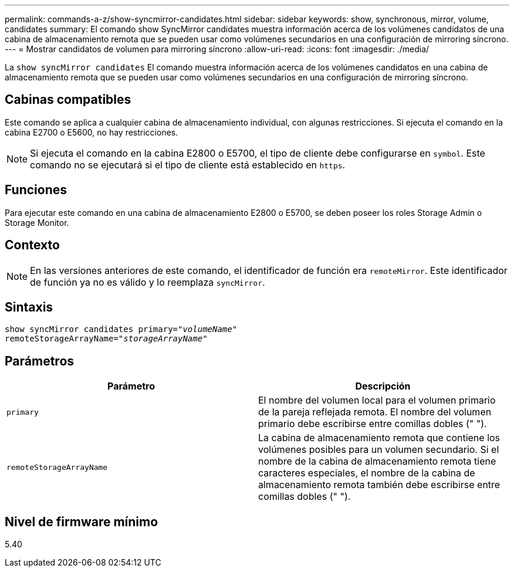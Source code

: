 ---
permalink: commands-a-z/show-syncmirror-candidates.html 
sidebar: sidebar 
keywords: show, synchronous, mirror, volume, candidates 
summary: El comando show SyncMirror candidates muestra información acerca de los volúmenes candidatos de una cabina de almacenamiento remota que se pueden usar como volúmenes secundarios en una configuración de mirroring síncrono. 
---
= Mostrar candidatos de volumen para mirroring síncrono
:allow-uri-read: 
:icons: font
:imagesdir: ./media/


[role="lead"]
La `show syncMirror candidates` El comando muestra información acerca de los volúmenes candidatos en una cabina de almacenamiento remota que se pueden usar como volúmenes secundarios en una configuración de mirroring síncrono.



== Cabinas compatibles

Este comando se aplica a cualquier cabina de almacenamiento individual, con algunas restricciones. Si ejecuta el comando en la cabina E2700 o E5600, no hay restricciones.

[NOTE]
====
Si ejecuta el comando en la cabina E2800 o E5700, el tipo de cliente debe configurarse en `symbol`. Este comando no se ejecutará si el tipo de cliente está establecido en `https`.

====


== Funciones

Para ejecutar este comando en una cabina de almacenamiento E2800 o E5700, se deben poseer los roles Storage Admin o Storage Monitor.



== Contexto

[NOTE]
====
En las versiones anteriores de este comando, el identificador de función era `remoteMirror`. Este identificador de función ya no es válido y lo reemplaza `syncMirror`.

====


== Sintaxis

[listing, subs="+macros"]
----
pass:quotes[show syncMirror candidates primary="_volumeName_"
remoteStorageArrayName="_storageArrayName_"]
----


== Parámetros

[cols="2*"]
|===
| Parámetro | Descripción 


 a| 
`primary`
 a| 
El nombre del volumen local para el volumen primario de la pareja reflejada remota. El nombre del volumen primario debe escribirse entre comillas dobles (" ").



 a| 
`remoteStorageArrayName`
 a| 
La cabina de almacenamiento remota que contiene los volúmenes posibles para un volumen secundario. Si el nombre de la cabina de almacenamiento remota tiene caracteres especiales, el nombre de la cabina de almacenamiento remota también debe escribirse entre comillas dobles (" ").

|===


== Nivel de firmware mínimo

5.40
